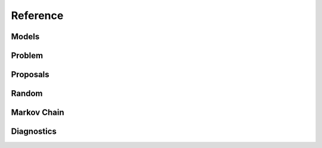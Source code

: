 Reference
=========

Models
""""""

.. autosummary::
   :caption: Models
   :toctree: generated/
   :template: ../_templates/autosummary/class.rst

   hopsy.Gaussian
   hopsy.Mixture
   hopsy.PyModel
   hopsy.Rosenbrock

Problem
"""""""

.. autosummary::
   :caption: Problem
   :toctree: generated/
   :template: ../_templates/autosummary/class.rst

   hopsy.Problem

Proposals
"""""""""

.. autosummary::
   :caption: Proposals
   :toctree: generated/
   :template: ../_templates/autosummary/class.rst

   hopsy.AdaptiveMetropolisProposal
   hopsy.BallWalkProposal
   hopsy.CSmMALAProposal
   hopsy.DikinWalkProposal
   hopsy.GaussianCoordinateHitAndRunProposal
   hopsy.GaussianHitAndRunProposal
   hopsy.GaussianProposal
   hopsy.PyProposal
   hopsy.UniformCoordinateHitAndRunProposal
   hopsy.UniformHitAndRunProposal

Random
""""""

.. autosummary::
   :caption: Random
   :toctree: generated/
   :template: ../_templates/autosummary/class.rst

   hopsy.RandomNumberGenerator
   hopsy.Uniform
   hopsy.Normal

Markov Chain
""""""""""""

.. autosummary::
   :caption: Random
   :toctree: generated/
   :template: ../_templates/autosummary/class.rst

   hopsy.MarkovChain
   hopsy.sample

Diagnostics
"""""""""""

.. autosummary::
   :caption: Diagnostics
   :toctree: generated/
   :template: ../_templates/autosummary/class.rst

   hopsy.ess
   hopsy.mcse
   hopsy.rhat

